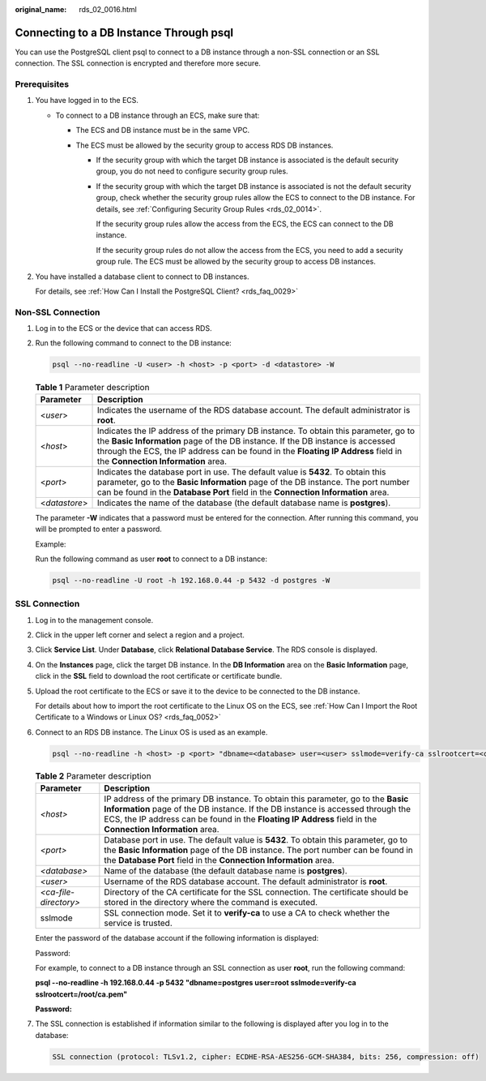 :original_name: rds_02_0016.html

.. _rds_02_0016:

Connecting to a DB Instance Through psql
========================================

You can use the PostgreSQL client psql to connect to a DB instance through a non-SSL connection or an SSL connection. The SSL connection is encrypted and therefore more secure.

Prerequisites
-------------

#. You have logged in to the ECS.

   -  To connect to a DB instance through an ECS, make sure that:

      -  The ECS and DB instance must be in the same VPC.
      -  The ECS must be allowed by the security group to access RDS DB instances.

         -  If the security group with which the target DB instance is associated is the default security group, you do not need to configure security group rules.

         -  If the security group with which the target DB instance is associated is not the default security group, check whether the security group rules allow the ECS to connect to the DB instance. For details, see :ref:`Configuring Security Group Rules <rds_02_0014>`.

            If the security group rules allow the access from the ECS, the ECS can connect to the DB instance.

            If the security group rules do not allow the access from the ECS, you need to add a security group rule. The ECS must be allowed by the security group to access DB instances.

#. You have installed a database client to connect to DB instances.

   For details, see :ref:`How Can I Install the PostgreSQL Client? <rds_faq_0029>`

Non-SSL Connection
------------------

#. Log in to the ECS or the device that can access RDS.

#. Run the following command to connect to the DB instance:

   .. code-block:: text

      psql --no-readline -U <user> -h <host> -p <port> -d <datastore> -W

   .. table:: **Table 1** Parameter description

      +---------------+--------------------------------------------------------------------------------------------------------------------------------------------------------------------------------------------------------------------------------------------------------------------------------------------------+
      | Parameter     | Description                                                                                                                                                                                                                                                                                      |
      +===============+==================================================================================================================================================================================================================================================================================================+
      | <*user*>      | Indicates the username of the RDS database account. The default administrator is **root**.                                                                                                                                                                                                       |
      +---------------+--------------------------------------------------------------------------------------------------------------------------------------------------------------------------------------------------------------------------------------------------------------------------------------------------+
      | <*host*>      | Indicates the IP address of the primary DB instance. To obtain this parameter, go to the **Basic Information** page of the DB instance. If the DB instance is accessed through the ECS, the IP address can be found in the **Floating IP Address** field in the **Connection Information** area. |
      +---------------+--------------------------------------------------------------------------------------------------------------------------------------------------------------------------------------------------------------------------------------------------------------------------------------------------+
      | <*port*>      | Indicates the database port in use. The default value is **5432**. To obtain this parameter, go to the **Basic Information** page of the DB instance. The port number can be found in the **Database Port** field in the **Connection Information** area.                                        |
      +---------------+--------------------------------------------------------------------------------------------------------------------------------------------------------------------------------------------------------------------------------------------------------------------------------------------------+
      | <*datastore*> | Indicates the name of the database (the default database name is **postgres**).                                                                                                                                                                                                                  |
      +---------------+--------------------------------------------------------------------------------------------------------------------------------------------------------------------------------------------------------------------------------------------------------------------------------------------------+

   The parameter **-W** indicates that a password must be entered for the connection. After running this command, you will be prompted to enter a password.

   Example:

   Run the following command as user **root** to connect to a DB instance:

   .. code-block:: text

      psql --no-readline -U root -h 192.168.0.44 -p 5432 -d postgres -W

SSL Connection
--------------

#. Log in to the management console.

#. Click |image1| in the upper left corner and select a region and a project.

#. Click **Service List**. Under **Database**, click **Relational Database Service**. The RDS console is displayed.

#. On the **Instances** page, click the target DB instance. In the **DB Information** area on the **Basic Information** page, click |image2| in the **SSL** field to download the root certificate or certificate bundle.

#. Upload the root certificate to the ECS or save it to the device to be connected to the DB instance.

   For details about how to import the root certificate to the Linux OS on the ECS, see :ref:`How Can I Import the Root Certificate to a Windows or Linux OS? <rds_faq_0052>`

#. Connect to an RDS DB instance. The Linux OS is used as an example.

   .. code-block:: text

      psql --no-readline -h <host> -p <port> "dbname=<database> user=<user> sslmode=verify-ca sslrootcert=<ca-file-directory>"

   .. table:: **Table 2** Parameter description

      +-----------------------+------------------------------------------------------------------------------------------------------------------------------------------------------------------------------------------------------------------------------------------------------------------------------------+
      | Parameter             | Description                                                                                                                                                                                                                                                                        |
      +=======================+====================================================================================================================================================================================================================================================================================+
      | *<host>*              | IP address of the primary DB instance. To obtain this parameter, go to the **Basic Information** page of the DB instance. If the DB instance is accessed through the ECS, the IP address can be found in the **Floating IP Address** field in the **Connection Information** area. |
      +-----------------------+------------------------------------------------------------------------------------------------------------------------------------------------------------------------------------------------------------------------------------------------------------------------------------+
      | *<port>*              | Database port in use. The default value is **5432**. To obtain this parameter, go to the **Basic Information** page of the DB instance. The port number can be found in the **Database Port** field in the **Connection Information** area.                                        |
      +-----------------------+------------------------------------------------------------------------------------------------------------------------------------------------------------------------------------------------------------------------------------------------------------------------------------+
      | *<database>*          | Name of the database (the default database name is **postgres**).                                                                                                                                                                                                                  |
      +-----------------------+------------------------------------------------------------------------------------------------------------------------------------------------------------------------------------------------------------------------------------------------------------------------------------+
      | *<user>*              | Username of the RDS database account. The default administrator is **root**.                                                                                                                                                                                                       |
      +-----------------------+------------------------------------------------------------------------------------------------------------------------------------------------------------------------------------------------------------------------------------------------------------------------------------+
      | *<ca-file-directory>* | Directory of the CA certificate for the SSL connection. The certificate should be stored in the directory where the command is executed.                                                                                                                                           |
      +-----------------------+------------------------------------------------------------------------------------------------------------------------------------------------------------------------------------------------------------------------------------------------------------------------------------+
      | sslmode               | SSL connection mode. Set it to **verify-ca** to use a CA to check whether the service is trusted.                                                                                                                                                                                  |
      +-----------------------+------------------------------------------------------------------------------------------------------------------------------------------------------------------------------------------------------------------------------------------------------------------------------------+

   Enter the password of the database account if the following information is displayed:

   Password:

   For example, to connect to a DB instance through an SSL connection as user **root**, run the following command:

   **psql --no-readline -h 192.168.0.44 -p 5432 "dbname=postgres user=root sslmode=verify-ca sslrootcert=/root/ca.pem"**

   **Password:**

#. The SSL connection is established if information similar to the following is displayed after you log in to the database:

   .. code-block::

      SSL connection (protocol: TLSv1.2, cipher: ECDHE-RSA-AES256-GCM-SHA384, bits: 256, compression: off)

.. |image1| image:: /_static/images/en-us_image_0000001191211679.png
.. |image2| image:: /_static/images/en-us_image_0000001191131411.png
